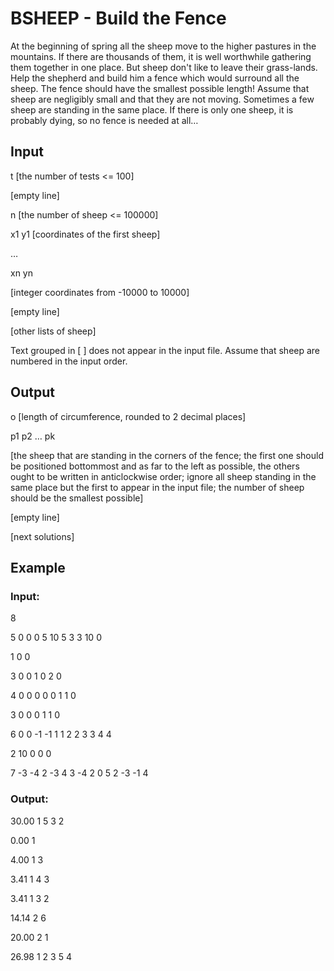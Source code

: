 * BSHEEP - Build the Fence
# convex-hull

At the beginning of spring all the sheep move to the higher pastures
in the mountains. If there are thousands of them, it is well
worthwhile gathering them together in one place. But sheep don't like
to leave their grass-lands. Help the shepherd and build him a fence
which would surround all the sheep. The fence should have the smallest
possible length! Assume that sheep are negligibly small and that they
are not moving. Sometimes a few sheep are standing in the same
place. If there is only one sheep, it is probably dying, so no fence
is needed at all...

** Input
t [the number of tests <= 100]

[empty line]

n [the number of sheep <= 100000]

x1 y1 [coordinates of the first sheep]

...

xn yn

[integer coordinates from -10000 to 10000]

[empty line]

[other lists of sheep]

Text grouped in [ ] does not appear in the input file. Assume that
sheep are numbered in the input order.

** Output
o [length of circumference, rounded to 2 decimal places]

p1 p2 ... pk

[the sheep that are standing in the corners of the fence; the first
one should be positioned bottommost and as far to the left as
possible, the others ought to be written in anticlockwise order;
ignore all sheep standing in the same place but the first to appear in
the input file; the number of sheep should be the smallest possible]

[empty line]

[next solutions]

** Example

*** Input:
8

5
0 0
0 5
10 5
3 3
10 0

1
0 0

3
0 0
1 0
2 0

4
0 0
0 0
0 1
1 0

3
0 0
0 1
1 0

6
0 0
-1 -1
1 1
2 2
3 3
4 4

2
10 0
0 0

7
-3 -4
2 -3
4 3
-4 2
0 5
2 -3
-1 4

*** Output:
30.00
1 5 3 2

0.00
1

4.00
1 3

3.41
1 4 3

3.41
1 3 2

14.14
2 6

20.00
2 1

26.98
1 2 3 5 4
